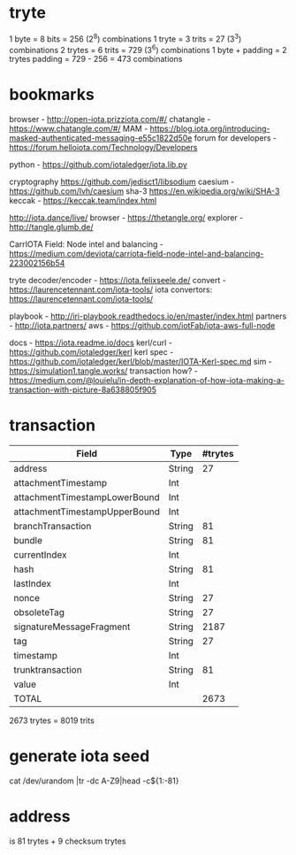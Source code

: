 * tryte
1 byte = 8 bits = 256 (2^8) combinations
1 tryte = 3 trits = 27 (3^3) combinations
2 trytes = 6 trits = 729 (3^6) combinations
1 byte + padding = 2 trytes
padding = 729 - 256 = 473 combinations

* bookmarks
browser - http://open-iota.prizziota.com/#/
chatangle - https://www.chatangle.com/#/
MAM - https://blog.iota.org/introducing-masked-authenticated-messaging-e55c1822d50e
forum for developers - https://forum.helloiota.com/Technology/Developers

python - https://github.com/iotaledger/iota.lib.py

cryptography
https://github.com/jedisct1/libsodium
caesium - https://github.com/lvh/caesium
sha-3 https://en.wikipedia.org/wiki/SHA-3
keccak - https://keccak.team/index.html

http://iota.dance/live/
browser - https://thetangle.org/
explorer - http://tangle.glumb.de/

CarrIOTA Field: Node intel and balancing - https://medium.com/deviota/carriota-field-node-intel-and-balancing-223002156b54

tryte decoder/encoder - https://iota.felixseele.de/
convert - https://laurencetennant.com/iota-tools/
iota convertors: https://laurencetennant.com/iota-tools/

playbook - http://iri-playbook.readthedocs.io/en/master/index.html
partners - http://iota.partners/
aws - [[https://github.com/iotFab/iota-aws-full-node]]

docs - https://iota.readme.io/docs
kerl/curl - https://github.com/iotaledger/kerl
kerl spec - https://github.com/iotaledger/kerl/blob/master/IOTA-Kerl-spec.md
sim - https://simulation1.tangle.works/
transaction how? - https://medium.com/@louielu/in-depth-explanation-of-how-iota-making-a-transaction-with-picture-8a638805f905
* transaction
| Field                         | Type   | #trytes |
|-------------------------------+--------+---------|
| address                       | String |      27 |
| attachmentTimestamp           | Int    |         |
| attachmentTimestampLowerBound | Int    |         |
| attachmentTimestampUpperBound | Int    |         |
| branchTransaction             | String |      81 |
| bundle                        | String |      81 |
| currentIndex                  | Int    |         |
| hash                          | String |      81 |
| lastIndex                     | Int    |         |
| nonce                         | String |      27 |
| obsoleteTag                   | String |      27 |
| signatureMessageFragment      | String |    2187 |
| tag                           | String |      27 |
| timestamp                     | Int    |         |
| trunktransaction              | String |      81 |
| value                         | Int    |         |
| TOTAL                         |        | 2673    |

2673 trytes = 8019 trits
* generate iota seed
cat /dev/urandom |tr -dc A-Z9|head -c${1:-81}

* address
is 81 trytes + 9 checksum trytes

